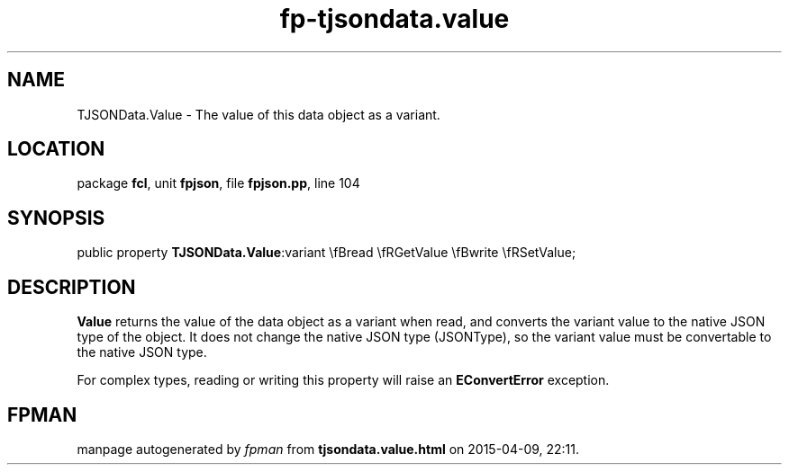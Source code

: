 .\" file autogenerated by fpman
.TH "fp-tjsondata.value" 3 "2014-03-14" "fpman" "Free Pascal Programmer's Manual"
.SH NAME
TJSONData.Value - The value of this data object as a variant.
.SH LOCATION
package \fBfcl\fR, unit \fBfpjson\fR, file \fBfpjson.pp\fR, line 104
.SH SYNOPSIS
public property  \fBTJSONData.Value\fR:variant \\fBread \\fRGetValue \\fBwrite \\fRSetValue;
.SH DESCRIPTION
\fBValue\fR returns the value of the data object as a variant when read, and converts the variant value to the native JSON type of the object. It does not change the native JSON type (JSONType), so the variant value must be convertable to the native JSON type.

For complex types, reading or writing this property will raise an \fBEConvertError\fR exception.


.SH FPMAN
manpage autogenerated by \fIfpman\fR from \fBtjsondata.value.html\fR on 2015-04-09, 22:11.

